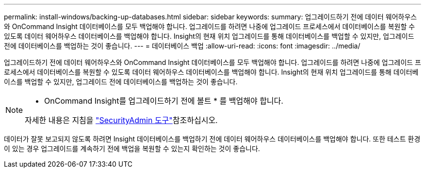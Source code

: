 ---
permalink: install-windows/backing-up-databases.html 
sidebar: sidebar 
keywords:  
summary: 업그레이드하기 전에 데이터 웨어하우스와 OnCommand Insight 데이터베이스를 모두 백업해야 합니다. 업그레이드를 하려면 나중에 업그레이드 프로세스에서 데이터베이스를 복원할 수 있도록 데이터 웨어하우스 데이터베이스를 백업해야 합니다. Insight의 현재 위치 업그레이드를 통해 데이터베이스를 백업할 수 있지만, 업그레이드 전에 데이터베이스를 백업하는 것이 좋습니다. 
---
= 데이터베이스 백업
:allow-uri-read: 
:icons: font
:imagesdir: ../media/


[role="lead"]
업그레이드하기 전에 데이터 웨어하우스와 OnCommand Insight 데이터베이스를 모두 백업해야 합니다. 업그레이드를 하려면 나중에 업그레이드 프로세스에서 데이터베이스를 복원할 수 있도록 데이터 웨어하우스 데이터베이스를 백업해야 합니다. Insight의 현재 위치 업그레이드를 통해 데이터베이스를 백업할 수 있지만, 업그레이드 전에 데이터베이스를 백업하는 것이 좋습니다.

[NOTE]
====
* OnCommand Insight를 업그레이드하기 전에 볼트 * 를 백업해야 합니다.

자세한 내용은 지침을 link:../config-admin\/security-management.html["SecurityAdmin 도구"]참조하십시오.

====
데이터가 잘못 보고되지 않도록 하려면 Insight 데이터베이스를 백업하기 전에 데이터 웨어하우스 데이터베이스를 백업해야 합니다. 또한 테스트 환경이 있는 경우 업그레이드를 계속하기 전에 백업을 복원할 수 있는지 확인하는 것이 좋습니다.
